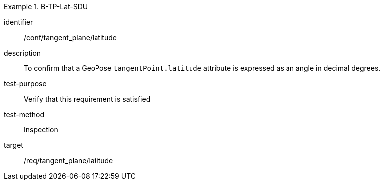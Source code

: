 

[abstract_test]
.B-TP-Lat-SDU
====
[%metadata]
identifier:: /conf/tangent_plane/latitude
description:: To confirm that a GeoPose `tangentPoint.latitude` attribute is expressed as an angle in decimal degrees.
test-purpose:: Verify that this requirement is satisfied
test-method:: Inspection
target:: /req/tangent_plane/latitude
====
